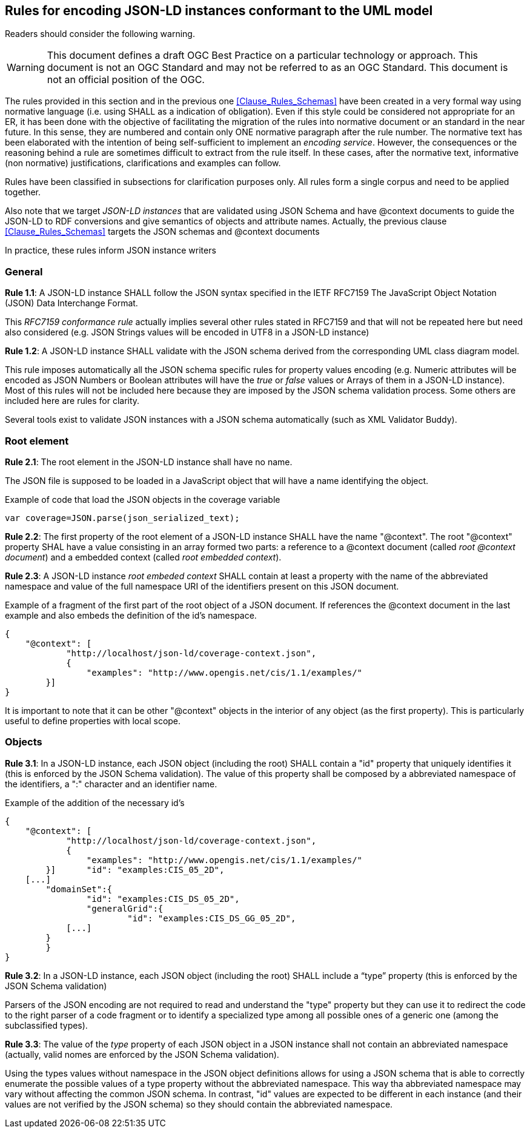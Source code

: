 [[Clause_Rules_Instances]]
== Rules for encoding JSON-LD instances conformant to the UML model

//-------Remove after TC approval-------

Readers should consider the following warning.

WARNING: This document defines a draft OGC Best Practice on a particular technology or approach. This document is not an OGC Standard and may not be referred to as an OGC Standard. This document is not an official position of the OGC.

//----------------------------------------

The rules provided in this section and in the previous one <<Clause_Rules_Schemas>> have been created in a very formal way using normative language (i.e. using SHALL as a indication of obligation). Even if this style could be considered not appropriate for an ER, it has been done with the objective of facilitating the migration of the rules into normative document or an standard in the near future. In this sense, they are numbered and contain only ONE normative paragraph after the rule number. The normative text has been elaborated with the intention of being self-sufficient to implement an _encoding service_. However, the consequences or the reasoning behind a rule are sometimes difficult to extract from the rule itself. In these cases, after the normative text, informative (non normative) justifications, clarifications and examples can follow.

Rules have been classified in subsections for clarification purposes only. All rules form a single corpus and need to be applied together.

Also note that we target _JSON-LD instances_ that are validated using JSON Schema and have @context documents to guide the JSON-LD to RDF conversions and give semantics of objects and attribute names. Actually, the previous clause <<Clause_Rules_Schemas>> targets the JSON schemas and @context documents

In practice, these rules inform JSON instance writers


=== General
*Rule 1.1*: A JSON-LD instance SHALL follow the JSON syntax specified in the IETF RFC7159 The JavaScript Object Notation (JSON) Data Interchange Format.

This _RFC7159 conformance rule_ actually implies several other rules stated in RFC7159 and that will not be repeated here but need also considered (e.g. JSON Strings values will be encoded in UTF8 in a JSON-LD instance)

*Rule 1.2*: A JSON-LD instance SHALL validate with the JSON schema derived from the corresponding UML class diagram model.

This rule imposes automatically all the JSON schema specific rules for property values encoding (e.g. Numeric attributes will be encoded as JSON Numbers or Boolean attributes will have the _true_ or _false_ values or Arrays of them in a JSON-LD instance). Most of this rules will not be included here because they are imposed by the JSON schema validation process. Some others are included here are rules for clarity.

Several tools exist to validate JSON instances with a JSON schema automatically (such as XML Validator Buddy).

=== Root element

*Rule 2.1*: The root element in the JSON-LD instance shall have no name.

The JSON file is supposed to be loaded in a JavaScript object that will have a name identifying the object.

[source,JavaScript]
.Example of code that load the JSON objects in the coverage variable
----
var coverage=JSON.parse(json_serialized_text);
----

*Rule 2.2*: The first property of the root element of a JSON-LD instance SHALL have the name "@context". The root "@context" property SHAL have a value consisting in an array formed two parts: a reference to a @context document (called _root @context document_) and a embedded context (called _root embedded context_).

*Rule 2.3*: A JSON-LD instance _root embeded context_ SHALL contain at least a property with the name of the abbreviated namespace and value of the full namespace URI of the identifiers present on this JSON document.

[source,JSON]
.Example of a fragment of the first part of the root object of a JSON document. If references the @context document in the last example and also embeds the definition of the id's namespace.
----
{
    "@context": [
	    "http://localhost/json-ld/coverage-context.json",
	    {
	        "examples": "http://www.opengis.net/cis/1.1/examples/"
        }]
}
----

It is important to note that it can be other "@context" objects in the interior of any object (as the first property). This is particularly useful to define properties with local scope.

=== Objects

*Rule 3.1*: In a JSON-LD instance, each JSON object (including the root) SHALL contain a "id" property that uniquely identifies it (this is enforced by the JSON Schema validation). The value of this property shall be composed by a abbreviated namespace of the identifiers, a ":" character and an identifier name.

[source,JSON]
.Example of the addition of the necessary id's
----
{
    "@context": [
	    "http://localhost/json-ld/coverage-context.json",
	    {
	        "examples": "http://www.opengis.net/cis/1.1/examples/"
        }]	"id": "examples:CIS_05_2D",
    [...]
	"domainSet":{
		"id": "examples:CIS_DS_05_2D",
		"generalGrid":{
			"id": "examples:CIS_DS_GG_05_2D",
            [...]
        }
	}
}
----

*Rule 3.2*: In a JSON-LD instance, each JSON object (including the root) SHALL include a “type” property (this is enforced by the JSON Schema validation)

Parsers of the JSON encoding are not required to read and understand the "type" property but they can use it to redirect the code to the right parser of a code fragment or to identify a specialized type among all possible ones of a generic one (among the subclassified types).

*Rule 3.3*: The value of the _type_ property of each JSON object in a JSON instance shall not contain an abbreviated namespace (actually, valid nomes are enforced by the JSON Schema validation).

Using the types values without namespace in the JSON object definitions allows for using a JSON schema that is able to correctly enumerate the possible values of a type property without the abbreviated namespace. This way tha abbreviated namespace may vary  without affecting the common JSON schema. In contrast, "id" values are expected to be different in each instance (and their values are not verified by the JSON schema) so they should contain the abbreviated namespace.
